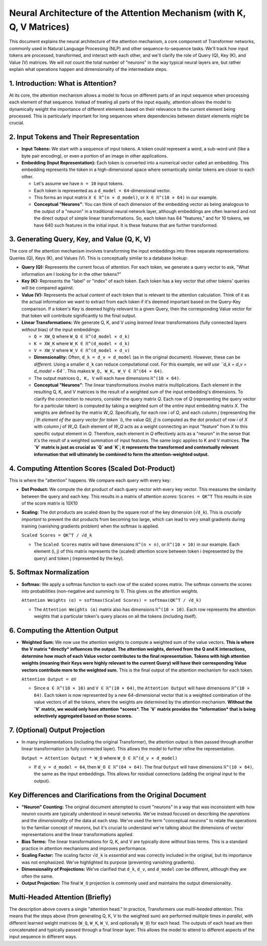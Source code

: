 
Neural Architecture of the Attention Mechanism (with K, Q, V Matrices)
========================================================================

This document explains the neural architecture of the attention mechanism, a core component of Transformer networks, commonly used in Natural Language Processing (NLP) and other sequence-to-sequence tasks. We'll track how input tokens are processed, transformed, and interact with each other, and we'll clarify the role of Query (Q), Key (K), and Value (V) matrices. We will *not* count the total number of "neurons" in the way typical neural layers are, but rather explain what operations happen and dimensionality of the intermediate steps.

1. Introduction: What is Attention?
--------------------------------------

At its core, the attention mechanism allows a model to focus on different parts of an input sequence when processing each element of that sequence.  Instead of treating all parts of the input equally, attention allows the model to dynamically weight the importance of different elements based on their relevance to the current element being processed. This is particularly important for long sequences where dependencies between distant elements might be crucial.

2. Input Tokens and Their Representation
----------------------------------------

*   **Input Tokens:** We start with a sequence of input tokens. A token could represent a word, a sub-word unit (like a byte pair encoding), or even a portion of an image in other applications.
*   **Embedding (Input Representation):** Each token is converted into a numerical vector called an embedding. This embedding represents the token in a high-dimensional space where semantically similar tokens are closer to each other.

    *   Let's assume we have ``n = 10`` input tokens.
    *   Each token is represented as a ``d_model = 64``-dimensional vector.
    *   This forms an input matrix ``X ∈ ℝ^(n × d_model)``, or ``X ∈ ℝ^(10 × 64)`` in our example.

    *   **Conceptual "Neurons"**: You can think of each dimension of the embedding vector as being analogous to the output of a "neuron" in a traditional neural network layer, although embeddings are often learned and not the direct output of simple linear transformations. So, each token has 64 "features," and for 10 tokens, we have 640 such features in the initial input. It is these features that are further transformed.

3. Generating Query, Key, and Value (Q, K, V)
----------------------------------------------

The core of the attention mechanism involves transforming the input embeddings into three separate representations: Queries (Q), Keys (K), and Values (V). This is conceptually similar to a database lookup:

*   **Query (Q):** Represents the current focus of attention. For each token, we generate a query vector to ask, "What information am I looking for in the other tokens?"
*   **Key (K):** Represents the "label" or "index" of each token. Each token has a key vector that other tokens' queries will be compared against.
*   **Value (V):** Represents the actual *content* of each token that is relevant to the attention calculation. Think of it as the actual information we want to extract from each token if it's deemed important based on the Query-Key comparison. If a token's Key is deemed highly relevant to a given Query, then the corresponding Value vector for that token will contribute significantly to the final output.

*   **Linear Transformations:** We generate Q, K, and V using *learned* linear transformations (fully connected layers *without* bias) of the input embeddings:

    *   ``Q = XW_Q`` where ``W_Q ∈ ℝ^(d_model × d_k)``
    *   ``K = XW_K`` where ``W_K ∈ ℝ^(d_model × d_k)``
    *   ``V = XW_V`` where ``W_V ∈ ℝ^(d_model × d_v)``

    *   **Dimensionality:** Often, ``d_k = d_v = d_model`` (as in the original document). However, these can be *different*. Using a smaller ``d_k`` can reduce computational cost. For this example, *we will use ``d_k = d_v = d_model = 64``*. This makes ``W_Q, W_K, W_V ∈ ℝ^(64 × 64)``.

    *   The output matrices ``Q, K, V`` will each have dimensions ``ℝ^(10 × 64)``.

    *   **Conceptual "Neurons"**: The linear transformations involve matrix multiplications. Each element in the resulting Q, K, and V matrices is the result of a weighted sum of the input embedding's dimensions.
        To clarify the connection to neurons, consider the query matrix `Q`. Each row of `Q` (representing the query vector for a particular token) is computed by taking a weighted sum of the *entire* input embedding matrix `X`. The weights are defined by the matrix `W_Q`.  Specifically, for each row `i` of `Q`, and each column `j` (representing the `j`th element of the query vector for token `i`), the value `Q[i, j]` is computed as the dot product of row `i` of `X` with column `j` of `W_Q`.  Each element of `W_Q` acts as a weight connecting an input "feature" from `X` to this specific output element in `Q`.  Therefore, each element in `Q` effectively acts as a "neuron" in the sense that it's the result of a weighted summation of input features. The same logic applies to K and V matrices.  **The `V` matrix is just as crucial as `Q` and `K`; it represents the transformed and contextually relevant information that will ultimately be combined to form the attention-weighted output.**

4. Computing Attention Scores (Scaled Dot-Product)
-----------------------------------

This is where the "attention" happens. We compare each query with every key:

*   **Dot Product:** We compute the dot product of each query vector with every key vector. This measures the similarity between the query and each key. This results in a matrix of attention *scores*:
    ``Scores = QK^T``
    This results in size of the score matrix is 10X10

*   **Scaling:** The dot products are scaled down by the square root of the key dimension (``√d_k``). This is *crucially important* to prevent the dot products from becoming too large, which can lead to very small gradients during training (vanishing gradients problem) when the softmax is applied.

    ``Scaled Scores = QK^T / √d_k``

    *   The ``Scaled Scores`` matrix will have dimensions ``ℝ^(n × n)``, or ``ℝ^(10 × 10)`` in our example. Each element (i, j) of this matrix represents the (scaled) attention score between token i (represented by the query) and token j (represented by the key).

5. Softmax Normalization
------------------------

*   **Softmax:** We apply a softmax function to each *row* of the scaled scores matrix. The softmax converts the scores into probabilities (non-negative and summing to 1). This gives us the attention *weights*.

    ``Attention Weights (α) = softmax(Scaled Scores) = softmax(QK^T / √d_k)``

    *   The ``Attention Weights (α)`` matrix also has dimensions ``ℝ^(10 × 10)``. Each row represents the attention weights that a particular token's query places on all the tokens (including itself).

6. Computing the Attention Output
----------------------------------

*   **Weighted Sum:** We now use the attention weights to compute a weighted sum of the value vectors.  **This is where the V matrix *directly* influences the output. The attention weights, derived from the Q and K interactions, determine how much of each Value vector contributes to the final representation. Tokens with high attention weights (meaning their Keys were highly relevant to the current Query) will have their corresponding Value vectors contribute more to the weighted sum.** This is the final output of the attention mechanism for each token.

    ``Attention Output = αV``

    *   Since ``α ∈ ℝ^(10 × 10)`` and ``V ∈ ℝ^(10 × 64)``, the ``Attention Output`` will have dimensions ``ℝ^(10 × 64)``. Each token is now represented by a new 64-dimensional vector that is a weighted combination of the value vectors of all the tokens, where the weights are determined by the attention mechanism.  **Without the `V` matrix, we would only have attention *scores*. The `V` matrix provides the *information* that is being selectively aggregated based on those scores.**

7. (Optional) Output Projection
--------------------------------

*   In many implementations (including the original Transformer), the attention output is then passed through another linear transformation (a fully connected layer). This allows the model to further refine the representation.

    ``Output = Attention Output * W_O`` where ``W_O ∈ ℝ^(d_v × d_model)``

    *   If ``d_v = d_model = 64``, then ``W_O ∈ ℝ^(64 × 64)``. The final ``Output`` will have dimensions ``ℝ^(10 × 64)``, the same as the input embeddings. This allows for residual connections (adding the original input to the output).

Key Differences and Clarifications from the Original Document
--------------------------------------------------------------

*   **"Neuron" Counting:** The original document attempted to count "neurons" in a way that was inconsistent with how neuron counts are typically understood in neural networks. We've instead focused on describing the *operations* and the *dimensionality* of the data at each step. We've used the term "conceptual neurons" to relate the operations to the familiar concept of neurons, but it's crucial to understand we're talking about the dimensions of vector representations and the linear transformations applied.

*   **Bias Terms:** The linear transformations for Q, K, and V are typically done *without* bias terms. This is a standard practice in attention mechanisms and improves performance.

*   **Scaling Factor:** The scaling factor ``√d_k`` is *essential* and was correctly included in the original, but its importance was not emphasized. We've highlighted its purpose (preventing vanishing gradients).

*   **Dimensionality of Projections:** We've clarified that ``d_k``, ``d_v``, and ``d_model`` *can* be different, although they are often the same.

*   **Output Projection:** The final ``W_O`` projection is commonly used and maintains the output dimensionality.

Multi-Headed Attention (Briefly)
----------------------------------

The description above covers a single "attention head." In practice, Transformers use *multi-headed attention*. This means that the steps above (from generating Q, K, V to the weighted sum) are performed multiple times *in parallel*, with different learned weight matrices (``W_Q``, ``W_K``, ``W_V``, and optionally ``W_O``) for each head. The outputs of each head are then concatenated and typically passed through a final linear layer. This allows the model to attend to different aspects of the input sequence in different ways.